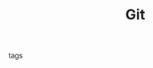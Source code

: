#+TITLE: Git
#+CREATED: [2020-09-29 Tue 15:55]
#+LAST_MODIFIED: [2020-09-29 Tue 15:55]
#+HUGO_BASE_DIR: ~/Development/matiasfha/braindump.matiashernandez.dev

 - tags ::
